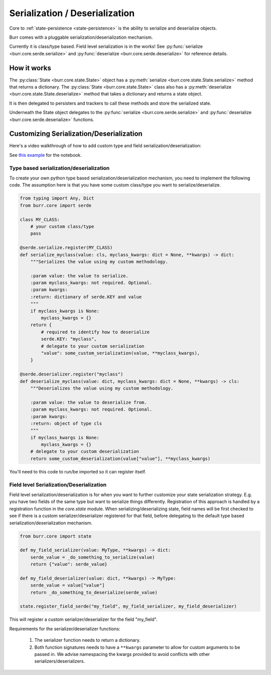 ================================
Serialization / Deserialization
================================

Core to :ref:`state-persistence <state-persistence>` is the ability to serialize and deserialize objects.

Burr comes with a pluggable serialization/deserialization mechanism.

Currently it is class/type based. Field level serialization is in the works! See :py:func:`serialize <burr.core.serde.serialize>` and :py:func:`deserialize <burr.core.serde.deserialize>` for reference details.

How it works
------------
The :py:class:`State <burr.core.state.State>` object has a :py:meth:`serialize <burr.core.state.State.serialize>` method that returns a dictionary.
The :py:class:`State <burr.core.state.State>` class also has a :py:meth:`deserialize <burr.core.state.State.deserialize>` method that takes a dictionary and returns a state object.

It is then delegated to persisters and trackers to call these methods and store the serialized state.

Underneath the State object delegates to the :py:func:`serialize <burr.core.serde.serialize>` and :py:func:`deserialize <burr.core.serde.deserialize>` functions.

Customizing Serialization/Deserialization
-----------------------------------------
Here's a video walkthrough of how to add custom type and field serialization/deserialization:

.. raw:: html

    <div>
        <iframe width="800" height="455" src="https://www.youtube.com/embed/Squ5IAeQBzc?si=6l6e0SJ0EqEjAW2K" title="YouTube video player" frameborder="0" allow="accelerometer; autoplay; clipboard-write; encrypted-media; gyroscope; picture-in-picture; web-share" referrerpolicy="strict-origin-when-cross-origin" allowfullscreen></iframe>
    </div>

See `this example <https://github.com/DAGWorks-Inc/burr/tree/main/examples/custom-serde>`_ for the notebook.

Type based serialization/deserialization
_____________________________________________________
To create your own python type based serialization/deserialization mechanism, you need to implement the following code. The assumption
here is that you have some custom class/type you want to serialize/deserialize.

.. code-block:: python

    from typing import Any, Dict
    from burr.core import serde

    class MY_CLASS:
        # your custom class/type
        pass

    @serde.serialize.register(MY_CLASS)
    def serialize_myclass(value: cls, myclass_kwargs: dict = None, **kwargs) -> dict:
        """Serializes the value using my custom methodology.

        :param value: the value to serialize.
        :param myclass_kwargs: not required. Optional.
        :param kwargs:
        :return: dictionary of serde.KEY and value
        """
        if myclass_kwargs is None:
            myclass_kwargs = {}
        return {
            # required to identify how to deserialize
            serde.KEY: "myclass",
            # delegate to your custom serialization
            "value": some_custom_serialization(value, **myclass_kwargs),
        }

    @serde.deserializer.register("myclass")
    def deserialize_myclass(value: dict, myclass_kwargs: dict = None, **kwargs) -> cls:
        """Deserializes the value using my custom methodology.

        :param value: the value to deserialize from.
        :param myclass_kwargs: not required. Optional.
        :param kwargs:
        :return: object of type cls
        """
        if myclass_kwargs is None:
            myclass_kwargs = {}
        # delegate to your custom deserialization
        return some_custom_deserialization(value["value"], **myclass_kwargs)

You'll need to this code to run/be imported so it can register itself.

Field level Serialization/Deserialization
_________________________________________

.. _state-field-serialization:

Field level serialization/deserialization is for when you want to further customize your state serialization
strategy. E.g. you have two fields of the same type but want to serialize things differently.
Registration of this approach is handled by a registration function in the `core.state` module.
When serializing/deserializing state, field names will be first checked to see if there is a
custom serializer/deserializer registered for that field, before delegating to the default
type based serialization/deserialization mechanism.

.. code-block:: python

        from burr.core import state

        def my_field_serializer(value: MyType, **kwargs) -> dict:
            serde_value = _do_something_to_serialize(value)
            return {"value": serde_value}

        def my_field_deserializer(value: dict, **kwargs) -> MyType:
            serde_value = value["value"]
            return _do_something_to_deserialize(serde_value)

        state.register_field_serde("my_field", my_field_serializer, my_field_deserializer)

This will register a custom serializer/deserializer for the field "my_field".

Requirements for the serializer/deserializer functions:

    1. The serializer function needs to return a dictionary.
    2. Both function signatures needs to have a ``**kwargs`` parameter to allow for custom arguments to be passed in. We advise namespacing the kwargs provided to avoid conflicts with other serializers/deserializers.

